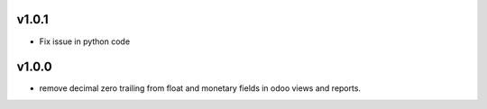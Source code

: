 v1.0.1
======
* Fix issue in python code

v1.0.0
======
* remove decimal zero trailing from float and monetary fields in odoo views and reports.
